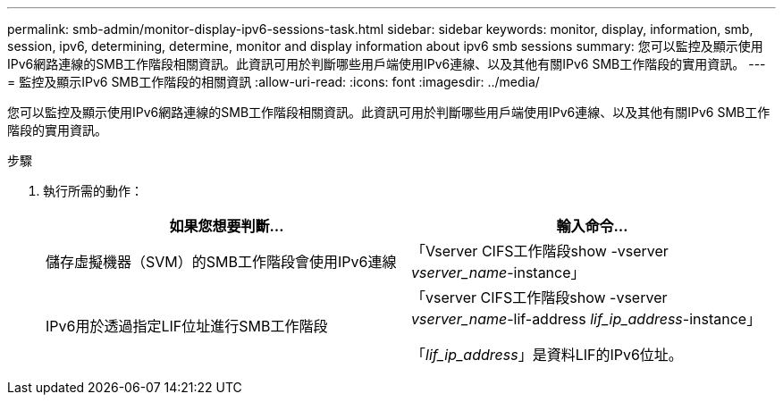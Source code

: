 ---
permalink: smb-admin/monitor-display-ipv6-sessions-task.html 
sidebar: sidebar 
keywords: monitor, display, information, smb, session, ipv6, determining, determine, monitor and display information about ipv6 smb sessions 
summary: 您可以監控及顯示使用IPv6網路連線的SMB工作階段相關資訊。此資訊可用於判斷哪些用戶端使用IPv6連線、以及其他有關IPv6 SMB工作階段的實用資訊。 
---
= 監控及顯示IPv6 SMB工作階段的相關資訊
:allow-uri-read: 
:icons: font
:imagesdir: ../media/


[role="lead"]
您可以監控及顯示使用IPv6網路連線的SMB工作階段相關資訊。此資訊可用於判斷哪些用戶端使用IPv6連線、以及其他有關IPv6 SMB工作階段的實用資訊。

.步驟
. 執行所需的動作：
+
|===
| 如果您想要判斷... | 輸入命令... 


 a| 
儲存虛擬機器（SVM）的SMB工作階段會使用IPv6連線
 a| 
「Vserver CIFS工作階段show -vserver _vserver_name_-instance」



 a| 
IPv6用於透過指定LIF位址進行SMB工作階段
 a| 
「vserver CIFS工作階段show -vserver _vserver_name_-lif-address _lif_ip_address_-instance」

「_lif_ip_address_」是資料LIF的IPv6位址。

|===

